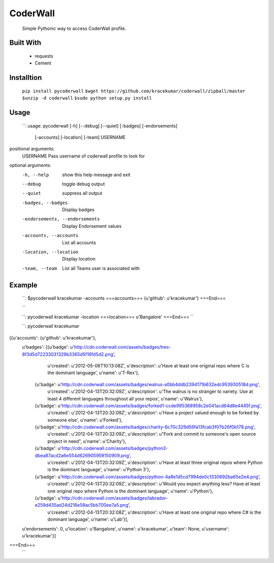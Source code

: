 CoderWall
====
    Simple Pythonic way to access CoderWall profile.

Built With
----
    - requests
    - Cement

Installtion
----
    ``pip install pycoderwall``
    ``$wget https://github.com/kracekumar/coderwall/zipball/master``
    ``$unzip -d coderwall``
    ``$sudo python setup.py install``

Usage
-----
    ``:
    usage: pycoderwall [-h] [--debug] [--quiet] [-badges] [-endorsements]
                   [-accounts] [-location] [-team]
                   USERNAME

positional arguments:
    USERNAME              Pass username of coderwall profile to look for

optional arguments:
  -h, --help            show this help message and exit
  --debug               toggle debug output
  --quiet               suppress all output
  -badges, --badges     Display badges
  -endorsements, --endorsements
                        Display Endorsement values
  -accounts, --accounts
                        List all accounts
  -location, --location
                        Display location
  -team, --team         List all Teams user is associated with


Example
----
    ``:
    $pycoderwall kracekumar -accounts
    ===accounts===
    {u'github': u'kracekumar'}
    ===End===

    ``

    ``:
    pycoderwall kracekumar -location
    ===location===
    u'Bangalore'
    ===End===
    ``

    ``:
    pycoderwall kracekumar
[{u'accounts': {u'github': u'kracekumar'},
  u'badges': [{u'badge': u'http://cdn.coderwall.com/assets/badges/trex-8f3d5d72233031329b3365d5f16fd5d2.png',
               u'created': u'2012-05-06T10:13:08Z',
               u'description': u'Have at least one original repo where C is the dominant language',
               u'name': u'T-Rex'},
              {u'badge': u'http://cdn.coderwall.com/assets/badges/walrus-a0bb4ddb2394171b632edc953930518d.png',
               u'created': u'2012-04-13T20:32:09Z',
               u'description': u'The walrus is no stranger to variety. Use at least 4 different languages throughout all your repos',
               u'name': u'Walrus'},
              {u'badge': u'http://cdn.coderwall.com/assets/badges/forked1-ccde995368958c2e041acd64d8e4445f.png',
               u'created': u'2012-04-13T20:32:09Z',
               u'description': u'Have a project valued enough to be forked by someone else',
               u'name': u'Forked'},
              {u'badge': u'http://cdn.coderwall.com/assets/badges/charity-6c70c329d56fa13fcab3f07b26f0b178.png',
               u'created': u'2012-04-13T20:32:09Z',
               u'description': u"Fork and commit to someone's open source project in need",
               u'name': u'Charity'},
              {u'badge': u'http://cdn.coderwall.com/assets/badges/python3-dbea87acd2a6e554d626905959150909.png',
               u'created': u'2012-04-13T20:32:09Z',
               u'description': u'Have at least three original repos where Python is the dominant language',
               u'name': u'Python 3'},
              {u'badge': u'http://cdn.coderwall.com/assets/badges/python-4a8e1d5cd7994de0c1330692ba65e2e4.png',
               u'created': u'2012-04-13T20:32:09Z',
               u'description': u'Would you expect anything less? Have at least one original repo where Python is the dominant language',
               u'name': u'Python'},
              {u'badge': u'http://cdn.coderwall.com/assets/badges/labrador-e259d435ad24d216e58ac5bb700ee7a5.png',
               u'created': u'2012-04-13T20:32:08Z',
               u'description': u'Have at least one original repo where C# is the dominant language',
               u'name': u'Lab'}],
  u'endorsements': 0,
  u'location': u'Bangalore',
  u'name': u'kracekumar',
  u'team': None,
  u'username': u'kracekumar'}]
===End===
    ``
